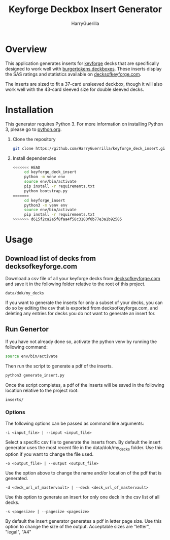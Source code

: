 #+TITLE: Keyforge Deckbox Insert Generator
#+AUTHOR: HarryGuerilla
#+OPTIONS: toc:nil num:nil

* Overview

  [[file:assets/sample_tuckbox.png]]

  This application generates inserts for [[http://keyforgegame.com][keyforge]] decks that are
  specifically designed to work well with [[https://burgertokens.com/collections/frontpage/products/perfect-fit-deckboxes][burgertokens deckboxes]].
  These inserts display the SAS ratings and statistics available on
  [[http://decksofkeyforge.com][decksofkeyforge.com]].

  [[file:assets/deckbox_display.jpg]]

  The inserts are sized to fit a 37-card unsleeved deckbox, though it
  will also work well with the 43-card sleeved size for double
  sleeved decks.

* Installation

  This generator requires Python 3.  For more information on
  installing Python 3, please go to [[https://python.org/downloads/][python.org]].

  1. Clone the repository

     #+BEGIN_SRC sh
     git clone https://github.com/HarryGuerrilla/keyforge_deck_insert.git
     #+END_SRC

  2. Install dependencies

     #+BEGIN_SRC sh
<<<<<<< HEAD
     cd keyforge_deck_insert
     python -m venv env
     source env/bin/activate
     pip install -r requirements.txt
     python bootstrap.py
=======
     cd keyforge_insert
     python3 -m venv env
     source env/bin/activate
     pip install -r requirements.txt
>>>>>>> d615f2ca2a5f8faa4f58c3180f0b77e3a1b92585
     #+END_SRC

* Usage
** Download list of decks from decksofkeyforge.com

   Download a csv file of all your keyforge decks from
   [[https://decksofkeyforge.com/][decksofkeyforge.com]] and save it in the following folder relative to
   the root of this project.

   #+BEGIN_EXAMPLE
   data/dok/my_decks
   #+END_EXAMPLE

   If you want to generate the inserts for only a subset of your
   decks, you can do so by editing the csv that is exported from
   decksofkeyforge.com, and deleting any entries for decks you do not
   want to generate an insert for.

** Run Genertor

   If you have not already done so, activate the python venv by
   running the following command:

   #+BEGIN_SRC sh
   source env/bin/activate
   #+END_SRC

   Then run the script to generate a pdf of the inserts.

   #+BEGIN_SRC sh
   python3 generate_insert.py
   #+END_SRC

   Once the script completes, a pdf of the inserts will be saved in
   the following location relative to the project root:

   #+BEGIN_EXAMPLE
   inserts/
   #+END_EXAMPLE

*** Options

    The following options can be passed as command line arguments:

    #+BEGIN_EXAMPLE
    -i <input_file> | --input <input_file>
    #+END_EXAMPLE

    Select a specific csv file to generate the inserts from.  By
    default the insert generator uses the most recent file in the
    data/dok/my_decks folder.  Use this option if you want to change
    the file used.

    #+BEGIN_EXAMPLE
    -o <output_file> | --output <output_file>
    #+END_EXAMPLE

    Use the option above to change the name and/or location of the pdf
    that is generated.

    #+BEGIN_EXAMPLE
    -d <deck_url_of_mastervault> | --deck <deck_url_of_mastervault>
    #+END_EXAMPLE

    Use this option to generate an insert for only one deck in the csv
    list of all decks.

    #+BEGIN_EXAMPLE
    -s <pagesize> | --pagesize <pagesize>
    #+END_EXAMPLE

    By default the insert generator generates a pdf in letter page
    size.  Use this option to change the size of the output.
    Acceptable  sizes are "letter", "legal", "A4"
